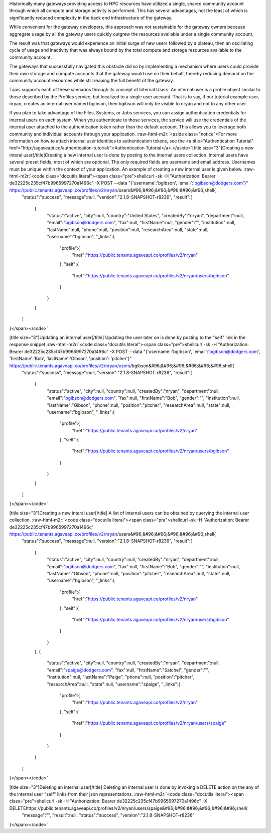 .. role:: raw-html-m2r(raw)
   :format: html


Historically many gateways providing access to HPC resources have utilized a single, shared community account through which all compute and storage activity is performed. This has several advantages, not the least of which is significantly reduced complexity in the back end infrastructure of the gateway.

While convenient for the gateway developers, this approach was not sustainable for the gateway owners because aggregate usage by all the gateway users quickly outgrew the resources available under a single community account.

The result was that gateways would experience an initial surge of new users followed by a plateau, then an oscillating cycle of usage and inactivity that was always bound by the total compute and storage resources available to the community account.

The gateways that successfully navigated this obstacle did so by implementing a mechanism where users could provide their own storage and compute accounts that the gateway would use on their behalf, thereby reducing demand on the community account resources while still reaping the full benefit of the gateway.

Tapis supports each of these scenarios through its concept of Internal Users. An internal user is a profile object similar to those described by the Profiles service, but localized to a single user account. That is to say, if our tutorial example user, nryan, creates an internal user named bgibson, then bgibson will only be visible to nryan and not to any other user.

If you plan to take advantage of the Files, Systems, or Jobs services, you can assign authentication credentials for internal users on each system. When you authenticate to those services, the service will use the credentials of the internal user attached to the authentication token rather than the default account. This allows you to leverage both community and individual accounts through your application. :raw-html-m2r:`<aside class="notice">For more information on how to attach internal user identities to authentication tokens, see the <a title="Authentication Tutorial" href="http://agaveapi.co/authentication-tutorial/">Authentication Tutorial</a>.</aside>`\ [title size="3"]Creating a new interal user[/title]Creating a new internal user is done by posting to the internal users collection. Internal users have several preset fields, most of which are optional. The only required fields are username and email address. Usernames must be unique within the context of your application. An example of creating a new internal user is given below. :raw-html-m2r:`<code class="docutils literal"><span class="pre">shellcurl -sk -H "Authorization: Bearer de32225c235cf47b9965997270a1496c" -X POST --data "{'username':'bgibson', 'email':'bgibson@dodgers.com'}" https://public.tenants.agaveapi.co/profiles/v2/nryan/users&#96;&#96;&#96;&#96;&#96;&#96;shell{
   "status":"success",
   "message":null,
   "version":"2.1.8-SNAPSHOT-r8236",
   "result":[
      {
         "status":"active",
         "city":null,
         "country":"United States",
         "createdBy":"nryan",
         "department":null,
         "email":"bgibson@dodgers.com",
         "fax":null,
         "firstName":null,
         "gender":"",
         "institution":null,
         "lastName":null,
         "phone":null,
         "position":null,
         "researchArea":null,
         "state":null,
         "username":"bgibson",
         "_links":{
            "profile":{
               "href":"https://public.tenants.agaveapi.co/profiles/v2/nryan"
            },
            "self":{
               "href":"https://public.tenants.agaveapi.co/profiles/v2/nryan/users/bgibson"
            }
         }
      }
   ]
}</span></code>`

[title size="3"]Updating an internal user[/title] Updating the user later on is done by posting to the "self" link in the response snippet.\ :raw-html-m2r:`<code class="docutils literal"><span class="pre">shellcurl -sk -H "Authorization: Bearer de32225c235cf47b9965997270a1496c" -X POST --data "{'username':'bgibson', 'email':'bgibson@dodgers.com', 'firstName':'Bob', 'lastName':'Gibson', 'position': 'pitcher'}" https://public.tenants.agaveapi.co/profiles/v2/nryan/users/bgibson&#96;&#96;&#96;&#96;&#96;&#96;shell{
   "status":"success",
   "message":null,
   "version":"2.1.8-SNAPSHOT-r8236",
   "result":[
      {
         "status":"active",
         "city":null,
         "country":null,
         "createdBy":"nryan",
         "department":null,
         "email":"bgibson@dodgers.com",
         "fax":null,
         "firstName":"Bob",
         "gender":"",
         "institution":null,
         "lastName":"Gibson",
         "phone":null,
         "position":"pitcher",
         "researchArea":null,
         "state":null,
         "username":"bgibson",
         "_links":{
            "profile":{
               "href":"https://public.tenants.agaveapi.co/profiles/v2/nryan"
            },
            "self":{
               "href":"https://public.tenants.agaveapi.co/profiles/v2/nryan/users/bgibson"
            }
         }
      }
   ]
}</span></code>`

[title size="3"]Creating a new interal user[/title] A list of internal users can be obtained by querying the internal user collection. :raw-html-m2r:`<code class="docutils literal"><span class="pre">shellcurl -sk -H "Authorization: Bearer de32225c235cf47b9965997270a1496c" https://public.tenants.agaveapi.co/profiles/v2/nryan/users&#96;&#96;&#96;&#96;&#96;&#96;shell{
   "status":"success",
   "message":null,
   "version":"2.1.8-SNAPSHOT-r8236",
   "result":[
      {
         "status":"active",
         "city":null,
         "country":null,
         "createdBy":"nryan",
         "department":null,
         "email":"bgibson@dodgers.com",
         "fax":null,
         "firstName":"Bob",
         "gender":"",
         "institution":null,
         "lastName":"Gibson",
         "phone":null,
         "position":"pitcher",
         "researchArea":null,
         "state":null,
         "username":"bgibson",
         "_links":{
            "profile":{
               "href":"https://public.tenants.agaveapi.co/profiles/v2/nryan"
            },
            "self":{
               "href":"https://public.tenants.agaveapi.co/profiles/v2/nryan/users/bgibson"
            }
         }
      },
      {
         "status":"active",
         "city":null,
         "country":null,
         "createdBy":"nryan",
         "department":null,
         "email":"spaige@dodgers.com",
         "fax":null,
         "firstName":"Satchel",
         "gender":"",
         "institution":null,
         "lastName":"Paige",
         "phone":null,
         "position":"pitcher",
         "researchArea":null,
         "state":null,
         "username":"spaige",
         "_links":{
            "profile":{
               "href":"https://public.tenants.agaveapi.co/profiles/v2/nryan"
            },
            "self":{
               "href":"https://public.tenants.agaveapi.co/profiles/v2/nryan/users/spaige"
            }
         }
      }
   ]
}</span></code>`

[title size="3"]Deleting an internal user[/title] Deleting an internal user is done by invoking a DELETE action on the any of the internal user "self" links from their json representations. :raw-html-m2r:`<code class="docutils literal"><span class="pre">shellcurl -sk -H "Authorization: Bearer de32225c235cf47b9965997270a1496c" -X DELETEhttps://public.tenants.agaveapi.co/profiles/v2/nryan/users/spaige&#96;&#96;&#96;&#96;&#96;&#96;shell{
   "message":"",
   "result":null,
   "status":"success",
   "version":"2.1.8-SNAPSHOT-r8236"
}</span></code>`


.. raw:: html

   <alert class="alert-warning">Note that after deleting an internal user, the record of the internal user is still present, however the entity will have its status set to "deleted" and all data associated with the user will be removed. Once deleted, internal users cannot be reactivated. This is due to conflicts that could arise when generating accounting records between accounts who share a common username.</alert>

